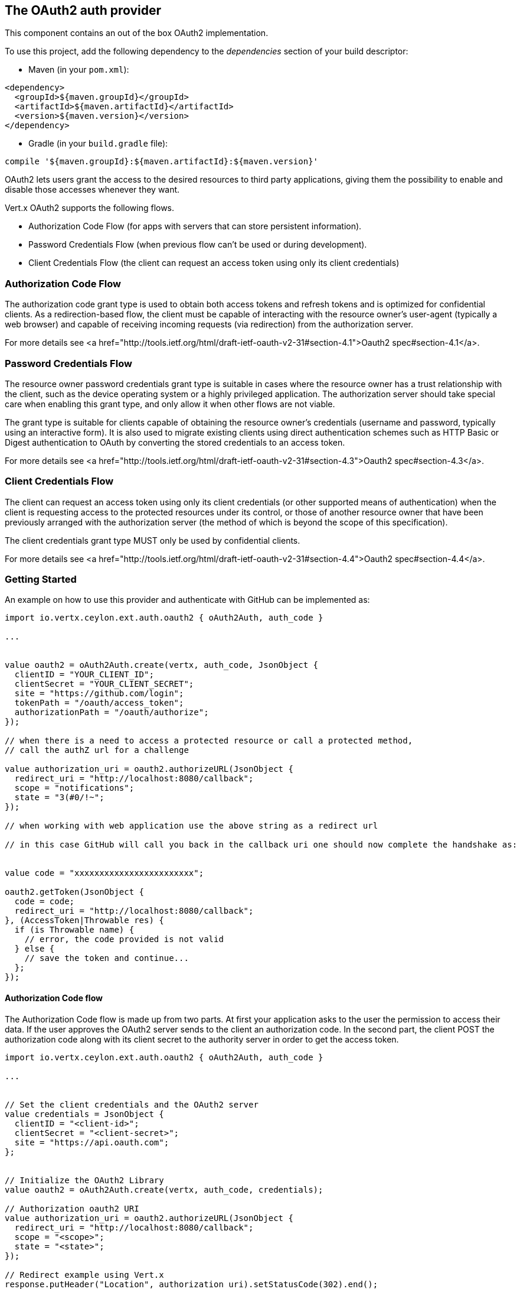 == The OAuth2 auth provider

This component contains an out of the box OAuth2 implementation.

To use this project, add the following
dependency to the _dependencies_ section of your build descriptor:

* Maven (in your `pom.xml`):

[source,xml,subs="+attributes"]
----
<dependency>
  <groupId>${maven.groupId}</groupId>
  <artifactId>${maven.artifactId}</artifactId>
  <version>${maven.version}</version>
</dependency>
----

* Gradle (in your `build.gradle` file):

[source,groovy,subs="+attributes"]
----
compile '${maven.groupId}:${maven.artifactId}:${maven.version}'
----

OAuth2 lets users grant the access to the desired resources to third party applications, giving them the possibility
to enable and disable those accesses whenever they want.

Vert.x OAuth2 supports the following flows.

* Authorization Code Flow (for apps with servers that can store persistent information).
* Password Credentials Flow (when previous flow can't be used or during development).
* Client Credentials Flow (the client can request an access token using only its client credentials)

=== Authorization Code Flow

The authorization code grant type is used to obtain both access tokens and refresh tokens and is optimized for
confidential clients. As a redirection-based flow, the client must be capable of interacting with the resource
owner's user-agent (typically a web browser) and capable of receiving incoming requests (via redirection) from the
authorization server.

For more details see <a href="http://tools.ietf.org/html/draft-ietf-oauth-v2-31#section-4.1">Oauth2 spec#section-4.1</a>.

=== Password Credentials Flow

The resource owner password credentials grant type is suitable in cases where the resource owner has a trust
relationship with the client, such as the device operating system or a highly privileged application. The
authorization server should take special care when enabling this grant type, and only allow it when other flows are
not viable.

The grant type is suitable for clients capable of obtaining the resource owner's credentials (username and password,
typically using an interactive form).  It is also used to migrate existing clients using direct authentication
schemes such as HTTP Basic or Digest authentication to OAuth by converting the stored credentials to an access token.

For more details see <a href="http://tools.ietf.org/html/draft-ietf-oauth-v2-31#section-4.3">Oauth2 spec#section-4.3</a>.

=== Client Credentials Flow

The client can request an access token using only its client credentials (or other supported means of authentication)
when the client is requesting access to the protected resources under its control, or those of another resource owner
that have been previously arranged with the authorization server (the method of which is beyond the scope of this
specification).

The client credentials grant type MUST only be used by confidential clients.

For more details see <a href="http://tools.ietf.org/html/draft-ietf-oauth-v2-31#section-4.4">Oauth2 spec#section-4.4</a>.

=== Getting Started

An example on how to use this provider and authenticate with GitHub can be implemented as:

[source,ceylon]
----
import io.vertx.ceylon.ext.auth.oauth2 { oAuth2Auth, auth_code } 

...


value oauth2 = oAuth2Auth.create(vertx, auth_code, JsonObject {
  clientID = "YOUR_CLIENT_ID";
  clientSecret = "YOUR_CLIENT_SECRET";
  site = "https://github.com/login";
  tokenPath = "/oauth/access_token";
  authorizationPath = "/oauth/authorize";
});

// when there is a need to access a protected resource or call a protected method,
// call the authZ url for a challenge

value authorization_uri = oauth2.authorizeURL(JsonObject {
  redirect_uri = "http://localhost:8080/callback";
  scope = "notifications";
  state = "3(#0/!~";
});

// when working with web application use the above string as a redirect url

// in this case GitHub will call you back in the callback uri one should now complete the handshake as:


value code = "xxxxxxxxxxxxxxxxxxxxxxxx";

oauth2.getToken(JsonObject {
  code = code;
  redirect_uri = "http://localhost:8080/callback";
}, (AccessToken|Throwable res) {
  if (is Throwable name) {
    // error, the code provided is not valid
  } else {
    // save the token and continue...
  };
});

----

==== Authorization Code flow

The Authorization Code flow is made up from two parts. At first your application asks to the user the permission to
access their data. If the user approves the OAuth2 server sends to the client an authorization code. In the second
part, the client POST the authorization code along with its client secret to the authority server in order to get the
access token.

[source,ceylon]
----
import io.vertx.ceylon.ext.auth.oauth2 { oAuth2Auth, auth_code } 

...


// Set the client credentials and the OAuth2 server
value credentials = JsonObject {
  clientID = "<client-id>";
  clientSecret = "<client-secret>";
  site = "https://api.oauth.com";
};


// Initialize the OAuth2 Library
value oauth2 = oAuth2Auth.create(vertx, auth_code, credentials);

// Authorization oauth2 URI
value authorization_uri = oauth2.authorizeURL(JsonObject {
  redirect_uri = "http://localhost:8080/callback";
  scope = "<scope>";
  state = "<state>";
});

// Redirect example using Vert.x
response.putHeader("Location", authorization_uri).setStatusCode(302).end();

value tokenConfig = JsonObject {
  code = "<code>";
  redirect_uri = "http://localhost:3000/callback";
};

// Callbacks
// Save the access token
oauth2.getToken(tokenConfig, (AccessToken|Throwable res) {
  if (is Throwable name) {
    print("Access Token Error: ``res.getMessage()``");
  } else {
    // Get the access token object (the authorization code is given from the previous step).
    value token = res;
  };
});

----

==== Password Credentials Flow

This flow is suitable when the resource owner has a trust relationship with the client, such as its computer
operating system or a highly privileged application. Use this flow only when other flows are not viable or when you
need a fast way to test your application.

[source,ceylon]
----
import io.vertx.ceylon.ext.auth.oauth2 { oAuth2Auth, password } 
import io.vertx.ceylon.core.http { get } 

...


// Initialize the OAuth2 Library
value oauth2 = oAuth2Auth.create(vertx, password);

value tokenConfig = JsonObject {
  username = "username";
  password = "password";
};

// Callbacks
// Save the access token
oauth2.getToken(tokenConfig, (AccessToken|Throwable res) {
  if (is Throwable name) {
    print("Access Token Error: ``res.getMessage()``");
  } else {
    // Get the access token object (the authorization code is given from the previous step).
    value token = res;

    oauth2.api(get, "/users", JsonObject {
      access_token = token.principal()get("access_token";
    }, (JsonObject|Throwable res2) {
      // the user object should be returned here...
    });
  };
});

----

==== Client Credentials Flow

This flow is suitable when client is requesting access to the protected resources under its control.

[source,ceylon]
----
import io.vertx.ceylon.ext.auth.oauth2 { oAuth2Auth, client } 

...


// Set the client credentials and the OAuth2 server
value credentials = JsonObject {
  clientID = "<client-id>";
  clientSecret = "<client-secret>";
  site = "https://api.oauth.com";
};


// Initialize the OAuth2 Library
value oauth2 = oAuth2Auth.create(vertx, client, credentials);

value tokenConfig = JsonObject();

// Callbacks
// Save the access token
oauth2.getToken(tokenConfig, (AccessToken|Throwable res) {
  if (is Throwable name) {
    print("Access Token Error: ``res.getMessage()``");
  } else {
    // Get the access token object (the authorization code is given from the previous step).
    value token = res;
  };
});

----

=== AccessToken object

When a token expires we need to refresh it. OAuth2 offers the AccessToken class that add a couple of useful methods
to refresh the access token when it is expired.

[source,ceylon]
----
// Check if the token is expired. If expired it is refreshed.
if (token.expired()) {
  // Callbacks
  token.refresh((Throwable? res) {
    if (!exists res) {
      // success
    } else {
      // error handling...
    };
  });
};

----

When you've done with the token or you want to log out, you can revoke the access token and refresh token.

[source,ceylon]
----
// Revoke only the access token
token.revoke("access_token", (Throwable? res) {
  // Session ended. But the refresh_token is still valid.

  // Revoke the refresh_token
  token.revoke("refresh_token", (Throwable? res1) {
    print("token revoked.");
  });
});

----

=== Example configuration for common OAuth2 providers

==== Google

[source,ceylon]
----
import io.vertx.ceylon.ext.auth.oauth2 { oAuth2Auth, client } 

...

// Set the client credentials and the OAuth2 server
value credentials = JsonObject {
  clientID = "CLIENT_ID";
  clientSecret = "CLIENT_SECRET";
  site = "https://accounts.google.com";
  tokenPath = "https://www.googleapis.com/oauth2/v3/token";
  authorizationPath = "/o/oauth2/auth";
};


// Initialize the OAuth2 Library
value oauth2 = oAuth2Auth.create(vertx, client, credentials);

----

==== GitHub

[source,ceylon]
----
import io.vertx.ceylon.ext.auth.oauth2 { oAuth2Auth, client } 

...

// Set the client credentials and the OAuth2 server
value credentials = JsonObject {
  clientID = "CLIENT_ID";
  clientSecret = "CLIENT_SECRET";
  site = "https://github.com/login";
  tokenPath = "/oauth/access_token";
  authorizationPath = "/oauth/authorize";
};


// Initialize the OAuth2 Library
value oauth2 = oAuth2Auth.create(vertx, client, credentials);

----

==== Linkedin

[source,ceylon]
----
import io.vertx.ceylon.ext.auth.oauth2 { oAuth2Auth, client } 

...

// Set the client credentials and the OAuth2 server
value credentials = JsonObject {
  clientID = "CLIENT_ID";
  clientSecret = "CLIENT_SECRET";
  site = "https://www.linkedin.com";
  authorizationPath = "/uas/oauth2/authorization";
  tokenPath = "/uas/oauth2/accessToken";
};


// Initialize the OAuth2 Library
value oauth2 = oAuth2Auth.create(vertx, client, credentials);

----

==== Twitter

[source,ceylon]
----
import io.vertx.ceylon.ext.auth.oauth2 { oAuth2Auth, client } 

...

// Set the client credentials and the OAuth2 server
value credentials = JsonObject {
  clientID = "CLIENT_ID";
  clientSecret = "CLIENT_SECRET";
  site = "https://api.twitter.com";
  authorizationPath = "/oauth/authorize";
  tokenPath = "/oauth/access_token";
};


// Initialize the OAuth2 Library
value oauth2 = oAuth2Auth.create(vertx, client, credentials);

----

==== Facebook

[source,ceylon]
----
import io.vertx.ceylon.ext.auth.oauth2 { oAuth2Auth, client } 

...

// Set the client credentials and the OAuth2 server
value credentials = JsonObject {
  clientID = "CLIENT_ID";
  clientSecret = "CLIENT_SECRET";
  site = "https://www.facebook.com";
  authorizationPath = "/dialog/oauth";
  tokenPath = "https://graph.facebook.com/oauth/access_token";
};


// Initialize the OAuth2 Library
value oauth2 = oAuth2Auth.create(vertx, client, credentials);

----

==== JBoss Keycloak

[source,ceylon]
----
import io.vertx.ceylon.ext.auth.oauth2 { oAuth2Auth, client } 

...

// Set the client credentials and the OAuth2 server
value credentials = JsonObject {
  clientID = "CLIENT_ID";
  clientSecret = "CLIENT_SECRET";
  site = "https://www.your-keycloak-server.com";
  authorizationPath = "/realms/``realm``/protocol/openid-connect/auth";
  tokenPath = "/realms/``realm``/protocol/openid-connect/token";
};


// Initialize the OAuth2 Library
value oauth2 = oAuth2Auth.create(vertx, client, credentials);

----